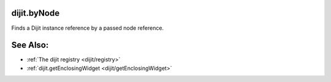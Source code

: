 .. _dijit/byNode:

dijit.byNode
============

Finds a Dijit instance reference by a passed node reference.

.. javascript::

    var widget = dijit.byNode( dojo.byId("foo") );
    if(widget){
       // we found that node!
    } 

See Also:
=========

* :ref:`The dijit registry <dijit/registry>`
* :ref:`dijit.getEnclosingWidget <dijit/getEnclosingWidget>`
